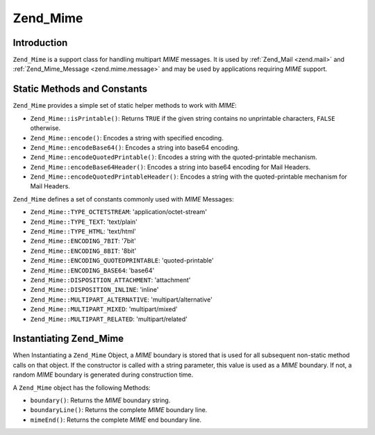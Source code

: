 .. _zend.mime.mime:

Zend_Mime
=========

.. _zend.mime.mime.introduction:

Introduction
------------

``Zend_Mime`` is a support class for handling multipart *MIME* messages. It is used by :ref:`Zend_Mail <zend.mail>` and :ref:`Zend_Mime_Message <zend.mime.message>` and may be used by applications requiring *MIME* support.

.. _zend.mime.mime.static:

Static Methods and Constants
----------------------------

``Zend_Mime`` provides a simple set of static helper methods to work with *MIME*:

- ``Zend_Mime::isPrintable()``: Returns ``TRUE`` if the given string contains no unprintable characters, ``FALSE`` otherwise.

- ``Zend_Mime::encode()``: Encodes a string with specified encoding.

- ``Zend_Mime::encodeBase64()``: Encodes a string into base64 encoding.

- ``Zend_Mime::encodeQuotedPrintable()``: Encodes a string with the quoted-printable mechanism.

- ``Zend_Mime::encodeBase64Header()``: Encodes a string into base64 encoding for Mail Headers.

- ``Zend_Mime::encodeQuotedPrintableHeader()``: Encodes a string with the quoted-printable mechanism for Mail Headers.



``Zend_Mime`` defines a set of constants commonly used with *MIME* Messages:

- ``Zend_Mime::TYPE_OCTETSTREAM``: 'application/octet-stream'

- ``Zend_Mime::TYPE_TEXT``: 'text/plain'

- ``Zend_Mime::TYPE_HTML``: 'text/html'

- ``Zend_Mime::ENCODING_7BIT``: '7bit'

- ``Zend_Mime::ENCODING_8BIT``: '8bit'

- ``Zend_Mime::ENCODING_QUOTEDPRINTABLE``: 'quoted-printable'

- ``Zend_Mime::ENCODING_BASE64``: 'base64'

- ``Zend_Mime::DISPOSITION_ATTACHMENT``: 'attachment'

- ``Zend_Mime::DISPOSITION_INLINE``: 'inline'

- ``Zend_Mime::MULTIPART_ALTERNATIVE``: 'multipart/alternative'

- ``Zend_Mime::MULTIPART_MIXED``: 'multipart/mixed'

- ``Zend_Mime::MULTIPART_RELATED``: 'multipart/related'



.. _zend.mime.mime.instantiation:

Instantiating Zend_Mime
-----------------------

When Instantiating a ``Zend_Mime`` Object, a *MIME* boundary is stored that is used for all subsequent non-static method calls on that object. If the constructor is called with a string parameter, this value is used as a *MIME* boundary. If not, a random *MIME* boundary is generated during construction time.

A ``Zend_Mime`` object has the following Methods:

- ``boundary()``: Returns the *MIME* boundary string.

- ``boundaryLine()``: Returns the complete *MIME* boundary line.

- ``mimeEnd()``: Returns the complete *MIME* end boundary line.





